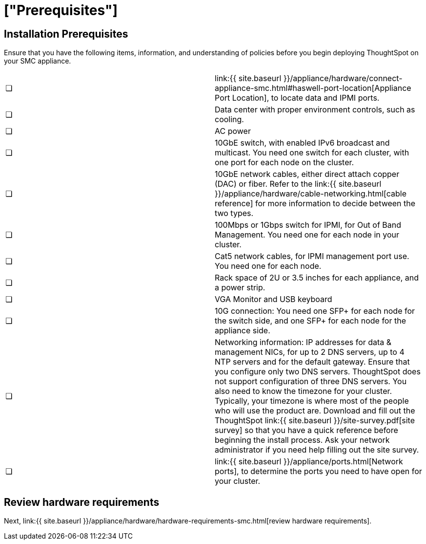 = ["Prerequisites"]
:last_updated: ["3/3/2020"]
:permalink: /:collection/:path.html
:sidebar: mydoc_sidebar
:summary: Complete these prerequisites before installing your ThoughtSpot clusters on the SMC appliance.

[#installation-prerequisites]
== Installation Prerequisites

Ensure that you have the following items, information, and understanding of policies before you begin deploying ThoughtSpot on your SMC appliance.

[cols=2*]
|===
| &#10063;
| link:{{ site.baseurl }}/appliance/hardware/connect-appliance-smc.html#haswell-port-location[Appliance Port Location], to locate data and IPMI ports.

| &#10063;
| Data center with proper environment controls, such as cooling.

| &#10063;
| AC power

| &#10063;
| 10GbE switch, with enabled IPv6 broadcast and multicast.
You need one switch for each cluster, with one port for each node on the cluster.

| &#10063;
| 10GbE network cables, either direct attach copper (DAC) or fiber.
Refer to the link:{{ site.baseurl }}/appliance/hardware/cable-networking.html[cable reference] for more information to decide between the two types.

| &#10063;
| 100Mbps or 1Gbps switch for IPMI, for Out of Band Management.
You need one for each node in your cluster.

| &#10063;
| Cat5 network cables, for IPMI management port use.
You need one for each node.

| &#10063;
| Rack space of 2U or 3.5 inches for each appliance, and a power strip.

| &#10063;
| VGA Monitor and USB keyboard

| &#10063;
| 10G connection: You need one SFP+ for each node for the switch side, and one SFP+ for each node for the appliance side.

| &#10063;
| Networking information: IP addresses for data & management NICs, for up to 2 DNS servers, up to 4 NTP servers and for the default gateway.
Ensure that you configure only two DNS servers.
ThoughtSpot does not support configuration of three DNS servers.
You also need to know the timezone for your cluster.
Typically, your timezone is where most of the people who will use the product are.
Download and fill out the ThoughtSpot link:{{ site.baseurl }}/site-survey.pdf[site survey] so that you have a quick reference before beginning the install process.
Ask your network administrator if you need help filling out the site survey.

| &#10063;
| link:{{ site.baseurl }}/appliance/ports.html[Network ports], to determine the ports you need to have open for your cluster.
|===

== Review hardware requirements

Next, link:{{ site.baseurl }}/appliance/hardware/hardware-requirements-smc.html[review hardware requirements].
